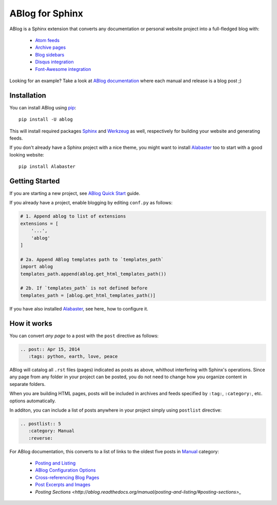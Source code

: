ABlog for Sphinx
================

ABlog is a Sphinx extension that converts any documentation or personal
website project into a full-fledged blog with:

  * `Atom feeds`_
  * `Archive pages`_
  * `Blog sidebars`_
  * `Disqus integration`_
  * `Font-Awesome integration`_

Looking for an example? Take a look at `ABlog documentation <http://ablog.readthedocs.org>`_ 
where each manual and release is a blog post ;) 

.. _Atom feeds: http://ablog.readthedocs.org/blog/atom.xml
.. _Archive pages: http://ablog.readthedocs.org/blog/
.. _Blog sidebars: http://ablog.readthedocs.org/manual/ablog-configuration-options/#sidebars
.. _Disqus integration: http://ablog.readthedocs.org/manual/ablog-configuration-options/#disqus-integration
.. _Font-Awesome integration: http://ablog.readthedocs.org/manual/ablog-configuration-options/#fa

Installation
------------

You can install ABlog using pip_::

    pip install -U ablog

This will install required packages Sphinx_ and Werkzeug_ as well, respectively for 
building your website and generating feeds.

If you don't already have a Sphinx project with a nice theme, you might want to 
install Alabaster_ too to start with a good looking website::

  pip install Alabaster

.. _pip: https://pip.pypa.io
.. _Sphinx: http://sphinx-doc.org/
.. _Werkzeug: http://werkzeug.pocoo.org/
.. _Alabaster: https://github.com/bitprophet/alabaster


Getting Started
---------------

If you are starting a new project, see `ABlog Quick Start`_ guide.

If you already have a project, enable blogging by editing ``conf.py`` as follows:

.. code-block:: python

  # 1. Append ablog to list of extensions
  extensions = [
      '...',
      'ablog'
  ]
  
  # 2a. Append ABlog templates path to `templates_path`
  import ablog
  templates_path.append(ablog.get_html_templates_path())

  # 2b. If `templates_path` is not defined before
  templates_path = [ablog.get_html_templates_path()]

If you have also installed Alabaster_, see here_ how to configure it.

.. _ABlog Quick Start: http://ablog.readthedocs.org/manual/ablog-quick-start
.. templates_path: http://sphinx-doc.org/config.html#confval-templates_path
.. here_: https://github.com/bitprophet/alabaster#installation

How it works
------------

You can convert *any page* to a post with the ``post`` directive as follows:

.. code-block:: rst

  .. post:: Apr 15, 2014
     :tags: python, earth, love, peace
     

ABlog will catalog all ``.rst`` files (pages) indicated as posts as above, 
whithout interfering with Sphinx's operations. Since any page from any folder 
in your project can be posted, you do not need to change how you organize
content in separate folders. 

When you are building HTML pages, posts will be included in archives and feeds 
specified by ``:tag:``, ``:category:``, etc. options automatically.

In additon, you can include a list of posts anywhere in your project 
simply using ``postlist`` directive:

.. code-block:: rst

  .. postlist:: 5
     :category: Manual
     :reverse:

For ABlog documentation, this converts to a list of links to the oldest 
five posts in Manual_ category:

  * `Posting and Listing <http://ablog.readthedocs.org/manual/posting-and-listing/>`_ 
  * `ABlog Configuration Options <http://ablog.readthedocs.org/manual/ablog-configuration-options/>`_ 
  * `Cross-referencing Blog Pages <http://ablog.readthedocs.org/manual/cross-referencing-blog-pages/>`_
  * `Post Excerpts and Images <http://ablog.readthedocs.org/manual/post-excerpts-and-images/>`_
  * `Posting Sections <http://ablog.readthedocs.org/manual/posting-and-listing/#posting-sections>_`
  

.. _Manual: http://ablog.readthedocs.org/blog/category/manual/

